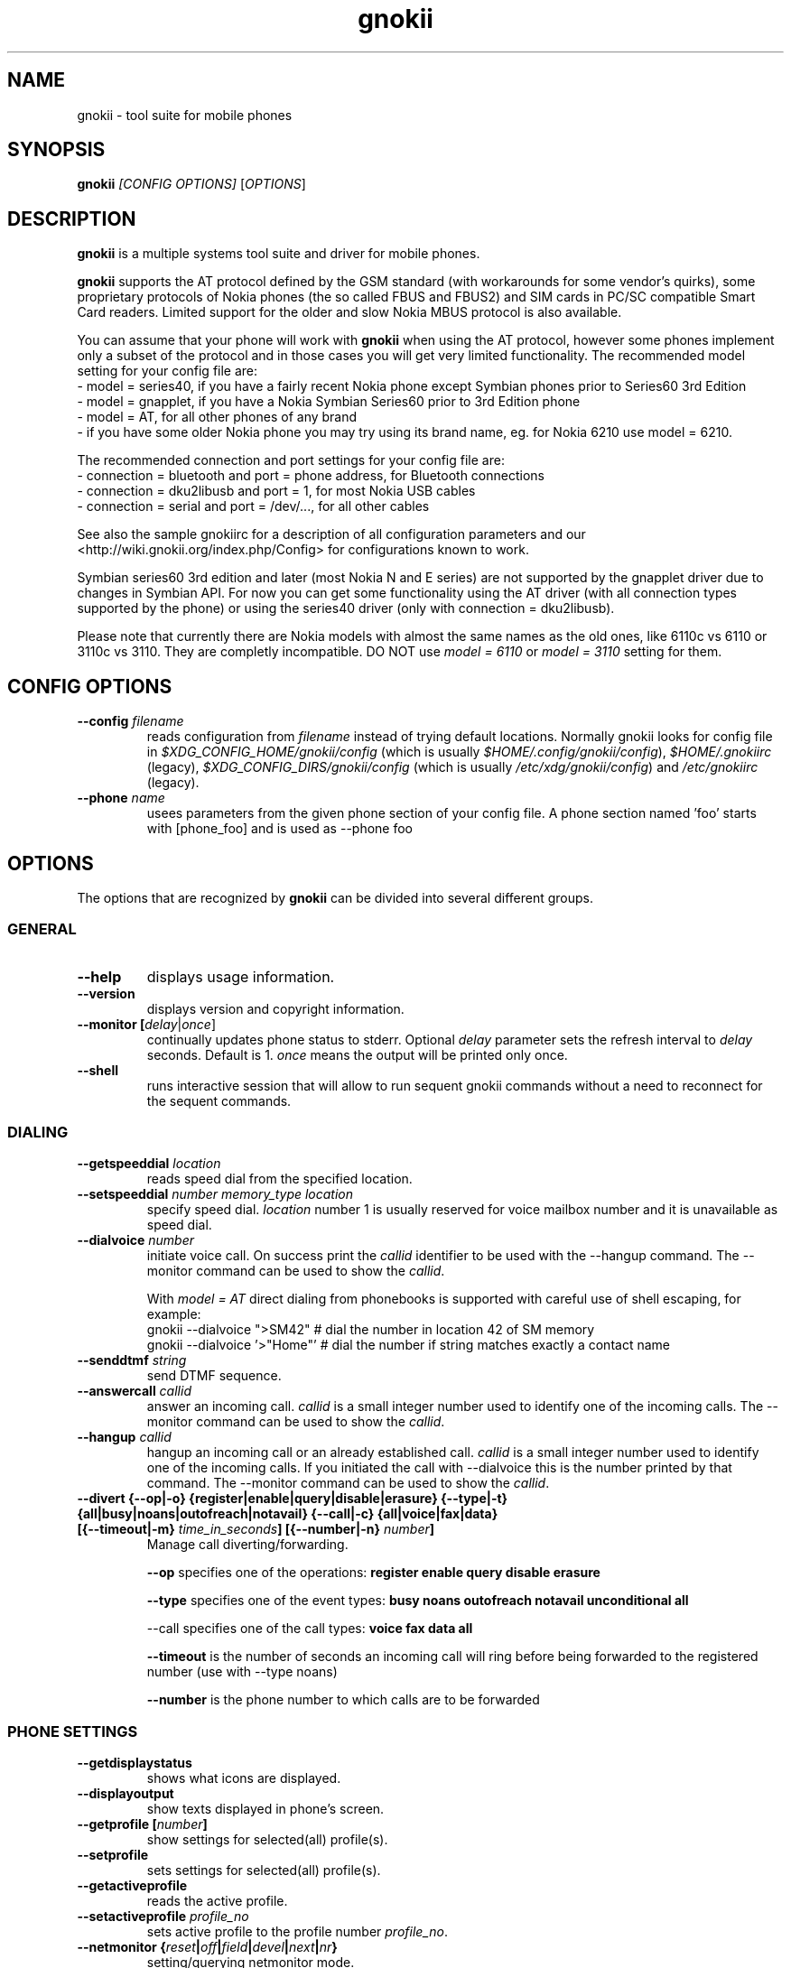 .TH "gnokii" "1" "May 23, 2011" "Dag Wieers, Pawel Kot" "gnokii"
.SH "NAME"
gnokii \- tool suite for mobile phones
.SH "SYNOPSIS"
.B gnokii
\fI[CONFIG OPTIONS]\fR [\fIOPTIONS\fR]
.SH "DESCRIPTION"
.PP 
.B gnokii
is a multiple systems tool suite and driver for mobile phones.
.PP 
.B gnokii
supports the AT protocol defined by the GSM standard (with workarounds for some vendor's quirks),
some proprietary protocols of Nokia phones (the so called FBUS and FBUS2)
and SIM cards in PC/SC compatible Smart Card readers.
Limited support for the older and slow Nokia MBUS protocol is also available.
.PP
You can assume that your phone will work with
.B gnokii
when using the AT protocol, however some phones implement only a subset of the protocol
and in those cases you will get very limited functionality.
The recommended model setting for your config file are:
 - model = series40, if you have a fairly recent Nokia phone except Symbian phones prior to Series60 3rd Edition
 - model = gnapplet, if you have a Nokia Symbian Series60 prior to 3rd Edition phone
 - model = AT, for all other phones of any brand
 - if you have some older Nokia phone you may try using its brand name, eg. for Nokia 6210 use model = 6210.

The recommended connection and port settings for your config file are:
 - connection = bluetooth and port = phone address, for Bluetooth connections
 - connection = dku2libusb and port = 1, for most Nokia USB cables
 - connection = serial and port = /dev/..., for all other cables

See also the sample gnokiirc for a description of all configuration parameters
and our <http://wiki.gnokii.org/index.php/Config> for configurations known to work.

Symbian series60 3rd edition and later (most Nokia N and E series) are not
supported by the gnapplet driver due to changes in Symbian API. For now you
can get some functionality using the AT driver (with all connection types
supported by the phone) or using the series40 driver (only with connection = dku2libusb).

Please note that currently there are Nokia models with almost the same names
as the old ones, like 6110c vs 6110 or 3110c vs 3110. They are completly
incompatible. DO NOT use \fImodel = 6110\fP or \fImodel = 3110\fP setting for them.

.SH "CONFIG OPTIONS"
.TP 
.BR "\-\-config \fIfilename\fP"
reads configuration from \fIfilename\fR instead of trying default locations.
Normally gnokii looks for config file in
\fI$XDG_CONFIG_HOME/gnokii/config\fR (which is usually
\fI$HOME/.config/gnokii/config\fR), \fI$HOME/.gnokiirc\fR (legacy),
\fI$XDG_CONFIG_DIRS/gnokii/config\fR (which is usually
\fI/etc/xdg/gnokii/config\fR) and \fI/etc/gnokiirc\fR (legacy).
.TP 
.BR "\-\-phone \fIname\fP"
usees parameters from the given phone section of your config file. A phone section named 'foo' starts with [phone_foo] and is used as \-\-phone foo

.SH "OPTIONS"
The options that are recognized by
.B gnokii
can be divided into several different groups.

.SS GENERAL
.TP 
.BR "\-\-help"
displays usage information.
.TP 
.BR "\-\-version"
displays version and copyright information.
.TP 
.BR "\-\-monitor [\fIdelay\fR|\fIonce\fP]"
continually updates phone status to stderr. Optional \fIdelay\fR parameter sets the refresh interval to \fIdelay\fR seconds. Default is 1.
\fIonce\fP means the output will be printed only once.
.TP 
.BR "\-\-shell"
runs interactive session that will allow to run sequent gnokii commands
without a need to reconnect for the sequent commands.

.SS DIALING
.TP 
.BR "\-\-getspeeddial \fIlocation\fP"
reads speed dial from the specified location.
.TP 
.BR "\-\-setspeeddial \fInumber\fP \fImemory_type\fP \fIlocation\fP"
specify speed dial.
\fIlocation\fP number 1 is usually reserved for voice mailbox number and it is unavailable as speed dial.
.TP 
.BR "\-\-dialvoice \fInumber\fP"
initiate voice call.
On success print the \fIcallid\fP identifier to be used with the \-\-hangup command.
The \-\-monitor command can be used to show the \fIcallid\fP.

With \fImodel = AT\fP direct dialing from phonebooks is supported with careful use
of shell escaping, for example:
 gnokii \-\-dialvoice ">SM42"   # dial the number in location 42 of SM memory
 gnokii \-\-dialvoice '>"Home"' # dial the number if string matches exactly a contact name
.TP 
.BR "\-\-senddtmf \fIstring\fP"
send DTMF sequence.
.TP 
.BR "\-\-answercall\fP \fIcallid\fP"
answer an incoming call.
\fIcallid\fP is a small integer number used to identify one of the incoming calls.
The \-\-monitor command can be used to show the \fIcallid\fP.
.TP 
.BR "\-\-hangup\fP \fIcallid\fP"
hangup an incoming call or an already established call.
\fIcallid\fP is a small integer number used to identify one of the incoming calls.
If you initiated the call with \-\-dialvoice this is the number printed by that command.
The \-\-monitor command can be used to show the \fIcallid\fP.
.TP 
.BR "\-\-divert {\-\-op|-o} {register|enable|query|disable|erasure} {\-\-type|-t} {all|busy|noans|outofreach|notavail} {\-\-call|-c} {all|voice|fax|data} [{\-\-timeout|-m} \fItime_in_seconds\fP] [{\-\-number|-n} \fInumber\fP]"
Manage call diverting/forwarding.

.B \-\-op
specifies one of the operations:
.B register enable query disable erasure 

.B \-\-type
specifies one of the event types:
.B busy noans outofreach notavail unconditional all

\-\-call specifies one of the call types:
.B voice fax data all

.B \-\-timeout
is the number of seconds an incoming call will ring before being forwarded to the registered number (use with \-\-type noans)

.B \-\-number
is the phone number to which calls are to be forwarded

.SS PHONE SETTINGS
.TP 
.BR "\-\-getdisplaystatus"
shows what icons are displayed.
.TP 
.BR "\-\-displayoutput"
show texts displayed in phone's screen.
.TP 
.BR "\-\-getprofile [\fInumber\fP]"
show settings for selected(all) profile(s).
.TP 
.BR "\-\-setprofile"
sets settings for selected(all) profile(s).
.TP 
.BR "\-\-getactiveprofile"
reads the active profile.
.TP 
.BR "\-\-setactiveprofile \fIprofile_no\fR"
sets active profile to the profile number \fIprofile_no\fR.
.TP 
.BR "\-\-netmonitor {\fIreset\fP|\fIoff\fP|\fIfield\fP|\fIdevel\fP|\fInext\fP|\fInr\fP}"
setting/querying netmonitor mode.
.TP 
.BR "\-\-reset [\fIsoft\fP|\fIhard\fP]"
resets the phone.
Depending on phone, the \fIhard\fP option also deletes everything in the internal memory and restores the factory settings.

.SS TODO
.TP 
.BR "\-\-gettodo \fIstart_number\fP [\fIend_number\fP|\fIend\fP] [\-v|\-\-vCal]"
get the notes with numbers from \fIstart_number\fR to \fIend_number\fR from ToDo list.
\fIend\fR is a keyword that denotes 'everything till the end'.

.PP 
\-v \- output in vCalendar 1.0 format
.TP 
.BR "\-\-writetodo \fIvCalendarfile\fR \fIstart_number\fP [\fIend_number\fP|\fIend\fP]"
write the notes with numbers from \fIstart_number\fR to \fIend_number\fR from vCal file \fIvcalfile\fR to ToDo list.
More than one note a time can be saved.
\fIend\fR is a keyword that denotes 'everything till the end'.
.PP 
number \- location of the note in the vCalendar file
.TP 
.BR "\-\-deletealltodos"
delete all notes from the ToDo list.

.SS CALENDAR
.TP 
.BR "\-\-getcalendarnote \fIstart_number\fP [\fIend_number\fP|\fIend\fP] [\-v|\-\-vCal]"
get the notes with numbers from \fIstart_number\fR to \fIend_number\fR from calendar.
\fIend\fR is a keyword that denotes 'everything till the end'.
.PP 
\-v \- output in vCalendar 1.0 format
.TP 
.BR "\-\-writecalendarnote \fIvcalfile\fR \fIstart_number\fP [\fIend_number\fP|\fIend\fd]"
write the notes with numbers from \fIstart_number\fR to \fIend_number\fR from vCal file \fIvcalfile\fR to a phone calendar.
More than one note a time can be saved.
\fIend\fR is a keyword that denotes 'everything till the end'.
.PP
number \- location of the note in the vCalendar file
.TP 
.BR "\-\-deletecalendarnote \fIstart_number\fP [\fIend_number\fP|\fIend\fP]"
delete the notes with numbers from \fIstart_number\fR to \fIend_number\fR from calendar. \fIend\fR is a keyword that denotes 'everything till the end'.

.SS SMS
.TP 
.BR "\-\-getsms \fImemory_type\fR \fIstart\fP [\fIend\fP] [\-f|\-\-file \fIfile\fP] [\-F|\-\-force\-file \fIfile\fR] [\-a|\-\-append\-file \fIfile\fR] [\-d|\-\-delete]"
gets SMS messages from specified \fImemory type\fR starting at entry \fIstart\fR and ending at \fIend\fR and print them to stdout by default.
\fIend\fR can be a number or the string 'end'.
If \fIend\fR is not specified only one location \- \fIstart\fR is read.
.TP
.BR
For the \fImemory types\fR you usually use \fIIN\fP (Inbox) and \fIOU\fP (Outbox) for Nokias
and \fISM\fP (SIM card) and \fIME\fP (phone memory) for other brands,
except for modern Motorolas that prefer \fIMT\fP (combined SIM and phone memory);
in any case the \fB\-\-showsmsfolderstatus\fR command shows the list of \fImemory types\fR available in your phone
with their descriptions and message counts (each part of multipart messages is counted separately).
.TP
.BR
-f | \-\-file \fIfile\fR
- save messages to \fIfile\fR in mbox format. If \fIfile\fR already exists, user is prompted whether to overwrite it
.TP
.BR
-F | \-\-force\-file \fIfile\fR
- save messages to \fIfile\fR in mbox format. If \fIfile\fR already exists, it is overwritten without asking
.TP
.BR
-a | \-\-append\-file \fIfile\fR
- save messages to \fIfile\fR in mbox format. If \fIfile\fR already exists, messages are added to the end
.TP
.BR
-d | \-\-delete
- delete message after reading.
.TP 
.BR "\-\-deletesms \fImemory_type\fP \fIstart\fP [\fIend\fP]"
deletes SMS messages from specified \fImemory type\fR starting at entry \fIstart\fR and ending at \fIend\fR.
If \fIend\fI is not specified only one location \- \fIstart\fR is deleted.
.TP 
.BR "\-\-sendsms \fIdestination\fP [\-\-smsc \fImessage_center_number\fP | \-\-smscno \fImessage_center_index\fP] [\-r|\-\-report] [\-8|\-\-8bit] [\-C|\-\-class \fIn\fP] [\-v|\-\-validity \fIn\fP] [\-i|\-\-imelody] [\-a|\-\-animation \fIfile;file;file;file\fR] [\-o|\-\-concat \fIthis;total;serial\fR] [\-w|\-\-wappush \fIurl\fR]"
sends an SMS message to \fIdestination\fR via \fImessage_center_number\fR or SMSC number taken from phone memory from address \fImessage_center_index\fR.
If this argument is omitted SMSC number is taken from phone memory from location 1.
Message text is taken from STDIN.
Meaning of other optional parameters:
.PP
\-r | \-\-report \- request for delivery report
.PP
\-8 | \-\-8bit - set 8bit coding
.PP 
\-C | \-\-class \fIn\fR \- Class Message \fIn\fR, where \fIn\fR can be 0..3
.PP 
\-v | \-\-validity \fIn\fR \- validity in minutes
.PP 
\-i | \-\-imelody \- send iMelody within SMS
.PP
\-a | \-\-animation \fIfile;file;file;file\fR - send animation message
.PP
\-o | \-\-concat \fIthis;total;serial\fR - send \fIthis\fR part of all \fItotal\fR parts identified by \fIserial\fR
.PP
\-w | \-\-wappush \fIurl\fR - send wappush to the given \fIurl\fR
.TP 
Sample usage:
echo "This is a test message" | gnokii \-\-sendsms +48501123456 \-r

.TP 
.BR "\-\-savesms [\-\-sender \fIfrom\fP] [\-\-smsc \fImessage_center_number\fP | \-\-smscno \fImessage_center_index\fP] [\-\-folder \fIfolder_id\fP] [\-\-location \fInumber\fP] [\-\-sent | \-\-read] [\-\-deliver] [\-\-datetime \fIYYMMDDHHMMSS\fP]"
saves SMS messages to phone. Messages are read from STDIN. You can specify the following optional arguments:
.PP 
\-\-sender \- set the sender number (only \fI\-\-deliver\fP)
.PP 
\-\-smsc \fImessage_center_number\fR \- set the SMSC number (only \fI\-\-deliver\fP)
.PP 
\-\-smscno \fImessage_center_index\fR \- SMSC number taken from phone memory from address \fImessage_center_index\fR (only \fI\-\-deliver\fP)
.PP 
\-\-folder \fIfolder_id\fR \- folder ID where to save the SMS to (only valid for newer phones, i.e. 6210/6510 series). For legal values see \fI\-\-getsms\fR.
.PP 
\-\-location \fInumber\fR \- save the message to location \fInumber\fR
.PP 
\-\-sent | \-\-read \- mark the message saved/read depending on \fI\-\-deliver\fP
.PP 
\-\-deliver \- set the message type to SMS_Deliver
.PP
\-\-datetime \fIYYMMDDHHMMSS\fR \- sets datetime of delivery, i.e. 031123185713 would set message delivery time to 23rd November 2003, 6:57:13 PM

.TP 
.BR "\-\-getsmsc [\fIstart_number\fP [\fIend_number\fP]] [\-r|\-\-raw]"
show the SMSC parameters from specified location(s) or for all locations.

.TP
.BR "\-\-setsmsc"
set SMSC parameters read from STDIN. See \fI\-\-raw\fP output of \fI\-\-getsmsc\fR for syntax.

.TP 
.BR "\-\-createsmsfolder \fIname\fP"
create SMS folder with name \fIname\fR.

.TP 
.BR "\-\-deletesmsfolder \fInumber\fP"
delete folder # \fInumber\fR of 'My Folders'.

.TP
.BR  \-\-showsmsfolderstatus
list SMS folder names with \fImemory types\fR and total number of messages available.

.TP 
.BR "\-\-smsreader"
keeps reading incoming SMS and saves them into the mailbox.

.SS MMS
.TP 
.BR "\-\-getmms \fImemory_type\fR \fIstart\fP [\fIend\fP] [{\-\-pdu|\-\-raw} \fIfile\fR] [\-o|\-\-overwrite]"
gets MMS messages from specified \fImemory type\fR starting at entry \fIstart\fR and ending at \fIend\fR.
Default output format is human readable, alternative output formats are
\-\-pdu which is the binary format of MMS as received by the phone from the network
and \-\-raw which saves the data as read from the phone.
.PP
When the \-o or \-\-overwrite option is used, existing files are overwritten without asking.

.TP 
.BR "\-\-deletemms \fImemory_type\fP \fIstart\fP [\fIend\fP]"
deletes MMS messages from specified \fImemory type\fR starting at entry \fIstart\fR and ending at \fIend\fR.
If \fIend\fI is not specified only one location \- \fIstart\fR is deleted.
.TP 

.SS LOGOS
.TP 
.BR "\-\-sendlogo {caller|op|picture} \fIdestination\fP \fIlogofile\fP [\fInetwork_code\fP]"
send the \fIlogofile\fR to \fIdestination\fR as operator or CLI logo.
.TP 
.BR "\-\-setlogo op [\fIlogofile\fP [\fInetwork_code\fP]]"
.TP
.BR "\-\-setlogo startup [\fIlogofile\fP]
.TP 
.BR "\-\-setlogo caller [\fIlogofile\fP [\fIcaller_group_number\fP [\fIgroup_name\fP]]]"
set or clear operator, startup or caller logo.
.TP
.BR "\-\-setlogo {dealer|text} [\fItext\fP]"
set or clear welcome note.
.TP
.BR "\-\-getlogo op [\fIlogofile\fP [\fInetwork_code\fP]]"
.TP
.BR "\-\-getlogo startup [\fIlogofile\fP [\fInetwork_code\fP]]"
.TP
.BR "\-\-getlogo caller [\fIcaller_group_number\fP [\fIlogofile\fP [\fInetwork_code\fP]]]"
get operator, startup or caller logo.
.TP
.BR "\-\-getlogo {dealer|text}"
get welcome note.
.TP
.BR "\-\-viewlogo \fIlogofile\fP"
print the \fIlogofile\fP as ASCII art.
Formats that are automatically detected are: NOL, NGG, NSM, NLM, BMP, I61, GGP, XPM. The OTA format can be used only if the filename ends with the .otb extension.
.PP
Format of \fInetwork_code\fP parameter is 3 digits MCC, a space, 2 digits MNC surrounded by single or double quotes, eg. "123 45".

.SS RINGTONES
.TP 
.BR "\-\-sendringtone \fIdestination\fI \fIrtttlfile\fP"
send the \fIrtttlfile\fR to \fIdestination\fR as ringtone.
.TP 
.BR "\-\-setringtone \fIrtttlfile\fP"
set the \fIrtttlfile\fR as ringtone (on 6110).

.SS PHONEBOOK
.TP 
.BR "\-\-getphonebook \fImemory_type\fP \fIstart_number\fP [\fIend_number|end\fP] [\fI[\-r|\-\-raw]|[\-v|\-\-vcard]|[\-l|\-\-ldif]\fP]"
reads specified memory location from phone.
If \fIend_number\fR is not specified only one location \- \fIstart\fR is read.
If instead of \fIend_number\fR the text \fIend\fR is specified then gnokii
will read from \fIstart_number\fR until it encounters a non\-existant location.
Valid \fImemory types\fR are ME, SM, FD, ON, EN, DC, RC, MC, LD:
.IP
.B ME
Internal memory of the mobile equipment
.IP
.B SM
SIM card memory
.IP
.B FD
Fixed dial numbers
.IP
.B ON
Own numbers
.IP
.B EN
Emergency numbers
.IP
.B DC
Dialled numbers
.IP
.B RC
Received calls
.IP
.B MC
Missed calls
.IP
.B LD
Last dialed numbers 
.PP
Normally you get human readable output. Please note, that it is not
compatible with expected input by \fI\-\-writephonebook\fR.
You can use \fI\-v\fR or \fI\-\-vcard\fR switch to get output in vCard format or \fI\-l\fR or \fI\-\-ldif\fR switch to get output in ldif format or \fI\-r\fR or \fI\-\-raw\fR switch to get the raw output which is explained below.
You can use it then with \fI\-\-writephonebook\fR.
.TP 
.BR "\-\-writephonebook [\fI\-o|\-\-overwrite] [\-f|\-\-find\-free] [\-m|\-\-memory-type|\-\-memory memory_type] [\-n|\-\-memory-location|\-\-location number] [[\-v|\-\-vcard]|[\-l|\-\-ldif]\fP]"
reads data from stdin and writes to phonebook.
Uses the format as provided by the output of the getphonebook command using
\fI\-\-raw\fR or \fI\-\-vcard\fR or \fI\-\-ldif\fR.
Default is raw format (see below for details) and alternate formats are vCard and ldif.
Default \fI\-\-getphonebook\fR output format is not compatible with
\fI\-\-writephonebook\fR.
.PP
With \fI\-\-memory-type memory_type\fP and \fI\-\-memory-location number\fP
you can set a memory type and a location if the input data doesn't specify them.
.PP
When the \-o or \-\-overwrite option is used, existing entries at a given
location are overwritten.
.PP
When the \-f or \-\-find\-free option is given,
.B gnokii
tries to find a free location.  In this case, you can omit the location field
in the input data.
.PP
The raw phonebook format is very simple.  Each line represents one entry.  Fields
are separated by semicolons.  Semicolons aren't allowed inside a field.  The
fields have to be in this order (the subentries are optional, ie. you can
repeat all subentry field multiple times, but they have to be alltogether in
the given order):
.IP "" .5i
name
.IP "" .5i
number
.IP "" .5i
memory_type
.IP "" .5i
entry_location
.IP "" .5i
caller_group_number
.IP "" .5i
subentry_type
.IP "" .5i
subentry_number_type
.IP "" .5i
subentry_id
.IP "" .5i
subentry_text
.PP
Possible values of
.B caller_group_number
and the corresponding caller groups are (these are defaults, you are able to
change these manually in your phone):
.IP
.B 0
Family
.IP
.B 1
VIP
.IP
.B 2
Friends
.IP
.B 3
Colleagues
.IP
.B 4
Other
.IP
.B 5
No group
.IP
.PP
Possible subentry types are described in the \fIgnokii/common.h\fR file:
.IP
.B 7
subentry is the name
.IP
.B 8
subentry is the email address
.IP
.B 9
subentry is the postal address (snail mail)
.IP
.B 10
subentry is the note (text field)
.IP
.B 11
subentry is the number
.IP
.B 12
subentry is the ringtone
.IP
.B 19
subentry is the date (used for DC, RD, LD)
.IP
.B 26
subentry is the pointer (pointer to the other memory)
.IP
.B 27
subentry is the logo (bitmap)
.IP
.B 28
subentry is the logo switch
.IP
.B 30
subentry is the group (octect)
.IP
.B 44
subentry is the URL
.IP
.B 47
subentry is the location (octect)
.IP
.B 51
subentry is the image (file id)
.IP
.B 55
subentry is the ringtoneadv (file id or ringtone)
.IP
.B 56
subentry is the userid
.IP
.B 63
subentry is the pttaddress
.IP
.B 67
subentry is the extgroup
.IP
.B 69
subentry is the video (file id)
.IP
.B 70
subentry is the firstname
.IP
.B 71
subentry is the lastname
.IP
.B 74
subentry is the postaladdress
.IP
.B 75
subentry is the extendedaddress
.IP
.B 76
subentry is the street
.IP
.B 77
subentry is the city
.IP
.B 78
subentry is the stateprovince
.IP
.B 79
subentry is the zipcode
.IP
.B 50
subentry is the country
.IP
.B 82
subentry is the formalname
.IP
.B 84
subentry is the jobtitle
.IP
.B 85
subentry is the company
.IP
.B 86
subentry is the nickname
.IP
.B 87
subentry is the birthday
.PP
Possible subentry number types are described in the \fIgnokii/common.h\fR
file:
.IP
.B 2
number is the home phone number
.IP
.B 3
number is the mobile phone number
.IP
.B 4
number is the fax number
.IP
.B 6
number is the work phone number
.IP
.B 10
number is the general number
.PP
For the subentry types that don't care about number type (as text files)
this should be set to 0. 
.TP
.BR "\-\-deletephonebook \fImemory_type\fP \fIstart_number\fP [\fIend_number|end\fP]"
delete entries with \fIstart_number\fR to \fIend_number\fR from the phone
book in \fImemory_type\fR. \fIend\fR is a keyword that denotes 'everything till the end'.

.SS WAP
.TP 
.BR "\-\-getwapbookmark \fInumber\fP"
reads the specified WAP bookmark from phone
.TP 
.BR "\-\-writewapbookmark \fIname\fP \fIURL\fP"
write WAP bookmark to phone
.TP 
.BR "\-\-deletewapbookmark \fInumber\fP"
delete WAP bookmark from phone
.TP 
.BR "\-\-getwapsetting \fInumber\fP [\fI\-r|\-\-raw\fP]"
read WAP setting from phone
.TP 
.BR "\-\-writewapsetting"
reads data from stdin and writes it to phone.
Hint: see syntax from \fI\-\-getwapsetting\fP \fI\-r\fP option
.TP 
.BR "\-\-activatewapsetting \fInumber\fP"
activate WAP setting \fInumber\fP


.SS DATE, TIME AND ALARM
.TP 
.BR "\-\-setdatetime [\fIYYYY\fP [\fIMM\fP [\fIDD\fP [\fIHH\fP [\fIMM\fP]]]]]"
set the date and the time of the phone.
.TP 
.BR "\-\-getdatetime"
shows current date and time in the phone.
.TP 
.BR "\-\-setalarm \fIHH\fP \fIMM\fP"
set the alarm of the phone.
.TP 
.BR "\-\-getalarm"
shows current alarm.

.SS SECURITY
.TP 
.BR "\-\-identify"
get IMEI, manufacturer, model, product name and revision.
.TP 
.BR "\-\-entersecuritycode {\fIPIN\fP|\fIPIN2\fP|\fIPUK\fP|\fIPUK2\fP|\fISEC\fP}"
asks for the code and sends it to the phone.
Code is read from terminal or from stdin.
.TP
.BR "\-\-getsecuritycode"
shows the currently set security code.
.TP 
.BR "\-\-getsecuritycodestatus"
show if a security code is needed.
.TP 
.BR "\-\-getlocksinfo"
show information about the (sim)locks of the phone:
the lock data, whether a lock is open or closed, whether it is a user or
factory lock and the number of unlock attempts.

.SS FILE
Note that some phones (like Nokia 6610i) support only id based operations
(gnokii options with "byid" suffix). Use gnokiifs for the transparent support.
.TP
.BR "\-\-getfilelist \fIremote_path\fP"
lists files from the given directory. Use A:\\* or B:\\* to get the root directory
from either phone memory or card memory.
.TP
.BR "\-\-getfiledetailsbyid [\fIid\fP]"
lists file details or directory contents from the entry identified by \fIid\fP.
If no identifier is given, list the root directory contents.
.TP
.BR "\-\-getfileid \fIremote_filename\fP"
gets id of the file.
.TP
.BR "\-\-getfile \fIremote_filename\fP [\fIlocal_filename\fP]"
gets file identified by name and path from the phone and stores it at the local
computer.
.TP
.BR "\-\-getfilebyid \fIid\fP [\fIlocal_filename\fP]"
gets file identified by id from the phone and stores it at the local computer.
.TP
.BR "\-\-getallfiles \fIremote_path\fP"
gets all files from the remote path.
.TP
.BR "\-\-putfile \fIlocal_filename\fP \fIremote_filename\fP"
stores the file in the phone memory or on the memory card.
.TP
.BR "\-\-deletefile \fIremote_filename\fP"
removes the file from the phone.
.TP
.BR "\-\-deletefilebyid \fIid\fP"
removes the file from the phone.

.SS MISC
.TP 
.BR "\-\-keysequence" 
emulates pressing keys on phone keyboard.
Input is read from stdin.
.IP
Supported keys (any other char is ignored):
.RS 5
.IP
.B M
menu
.IP
.B N
names
.IP
.B P
power
.IP
.B G
green phone
.IP
.B R
red phone
.IP
.B U
up
.IP
.B D
down
.IP
.B +
increase volume
.IP
.B -
decrease volume
.IP
.B 0123456789#*
as is
.RS -5
.IP
Example: to increase volume
.IP
  echo "+" | gnokii --keysequence
.IP
Note: this command isn't supported by all phones/drivers.

.TP 
.BR "\-\-enterchar"
emulates typing a character on phone keyboard.
By emulating multiple pressions of keys, it can input all characters supported by the phone in use,
but to input an SMS predictive text should be disabled.
Input is read from stdin,
with newline interpreted as the "Menu" key and escape interpreted as the "Names" key.
.IP
Note: this command isn't supported by all phones/drivers.

.TP 
.BR "\-\-listnetworks"
prints a list of cellular network operators with their 3-digits MCC (Mobile country code) and 2-digits MNC (Mobile Network Code).
.IP
Note: this command doesn't need a valid config or a phone to work.

.TP 
.BR "\-\-getnetworkinfo"
prints information about the network currently in use.

.SH "DIAGNOSTICS"
Various error messages are printed to standard error.  The exit code
is 0 for correct functioning.  Errors which appear to be caused by
invalid or abused command line parameters cause an exit code of 2, and other errors cause an exit code of 1.

.SH "BUGS"
.PP 
We write quality software here ;) but see KNOWN_BUGS just in case. If you'd like to send us the bugreport please read the README and Bugs files.

.SH "AUTHOR"
Hugh Blemings <hugh at blemings dot org>, Pavel Janik ml. <Pavel.Janik at suse dot cz> and Pawel Kot <gnokii at gmail dot com>.

Manual page written by Dag Wieers <dag at mind dot be>, Pawel Kot <gnokii at gmail dot com> and Daniele Forsi <daniele at forsi dot it>.

See also Docs/CREDITS from gnokii sources.

.SH "COPYING"
This program is distributed under the GNU Public License Version 2, or (at your option) any later version.

.SH "SEE ALSO"
gnokiid, xgnokii, mgnokiidev, ppm2nokia, sendsms, todologo
